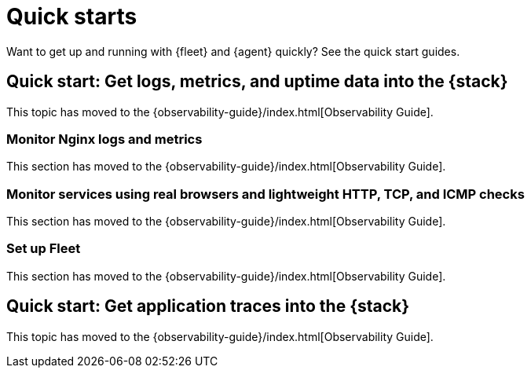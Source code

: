 [[fleet-elastic-agent-quick-start]]
= Quick starts

Want to get up and running with {fleet} and {agent} quickly? See the quick start
guides.

[id="fleet-quick-start"]
== Quick start: Get logs, metrics, and uptime data into the {stack}

This topic has moved to the {observability-guide}/index.html[Observability Guide].

[id="add-nginx-integration"]
[discrete]
=== Monitor Nginx logs and metrics

This section has moved to the {observability-guide}/index.html[Observability Guide].

[id="add-synthetics-integration"]
[discrete]
=== Monitor services using real browsers and lightweight HTTP, TCP, and ICMP checks

This section has moved to the {observability-guide}/index.html[Observability Guide].

[id="set-up-fleet"]
[discrete]
=== Set up Fleet

This section has moved to the {observability-guide}/index.html[Observability Guide].

[id="fleet-quick-start-traces"]
== Quick start: Get application traces into the {stack}

This topic has moved to the {observability-guide}/index.html[Observability Guide].

// Will activate the following links and remove the awkward redirects here after the
// Quick Starts are successfully building in the Observability Guide.

//* {observability-guide}/ingest-logs-metrics-uptime.html[Ingest logs, metrics, and uptime data with {agent}]

//* {observability-guide}/ingest-traces.html[Ingest application traces with {agent}]
